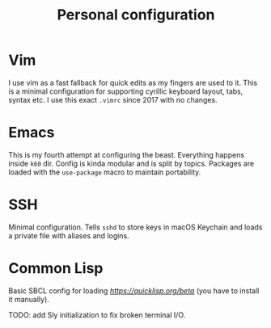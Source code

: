 #+TITLE: Personal configuration

* Vim

I use vim as a fast fallback for quick edits as my fingers are used to it. This is a minimal configuration for supporting cyrillic keyboard layout, tabs, syntax etc. I use this exact =.vimrc= since 2017 with no changes.

* Emacs

This is my fourth attempt at configuring the beast. Everything happens inside =k60= dir. Config is kinda modular and is split by topics. Packages are loaded with the =use-package= macro to maintain portability.

* SSH

Minimal configuration. Tells =sshd= to store keys in macOS Keychain and loads a private file with aliases and logins.

* Common Lisp

Basic SBCL config for loading [[Quicklisp][https://quicklisp.org/beta]] (you have to install it manually).

TODO: add Sly initialization to fix broken terminal I/O.
